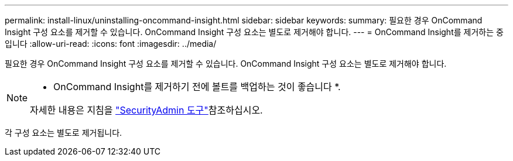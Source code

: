 ---
permalink: install-linux/uninstalling-oncommand-insight.html 
sidebar: sidebar 
keywords:  
summary: 필요한 경우 OnCommand Insight 구성 요소를 제거할 수 있습니다. OnCommand Insight 구성 요소는 별도로 제거해야 합니다. 
---
= OnCommand Insight를 제거하는 중입니다
:allow-uri-read: 
:icons: font
:imagesdir: ../media/


[role="lead"]
필요한 경우 OnCommand Insight 구성 요소를 제거할 수 있습니다. OnCommand Insight 구성 요소는 별도로 제거해야 합니다.

[NOTE]
====
* OnCommand Insight를 제거하기 전에 볼트를 백업하는 것이 좋습니다 *.

자세한 내용은 지침을 link:../config-admin\/security-management.html["SecurityAdmin 도구"]참조하십시오.

====
각 구성 요소는 별도로 제거됩니다.
